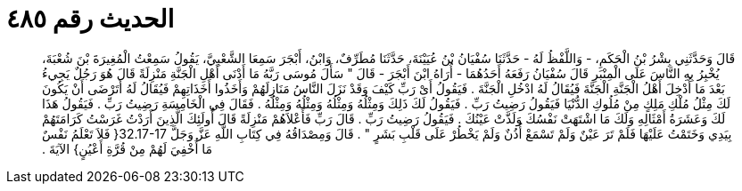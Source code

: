 
= الحديث رقم ٤٨٥

[quote.hadith]
قَالَ وَحَدَّثَنِي بِشْرُ بْنُ الْحَكَمِ، - وَاللَّفْظُ لَهُ - حَدَّثَنَا سُفْيَانُ بْنُ عُيَيْنَةَ، حَدَّثَنَا مُطَرِّفٌ، وَابْنُ، أَبْجَرَ سَمِعَا الشَّعْبِيَّ، يَقُولُ سَمِعْتُ الْمُغِيرَةَ بْنَ شُعْبَةَ، يُخْبِرُ بِهِ النَّاسَ عَلَى الْمِنْبَرِ قَالَ سُفْيَانُ رَفَعَهُ أَحَدُهُمَا - أُرَاهُ ابْنَ أَبْجَرَ - قَالَ ‏"‏ سَأَلَ مُوسَى رَبَّهُ مَا أَدْنَى أَهْلِ الْجَنَّةِ مَنْزِلَةً قَالَ هُوَ رَجُلٌ يَجِيءُ بَعْدَ مَا أُدْخِلَ أَهْلُ الْجَنَّةِ الْجَنَّةَ فَيُقَالُ لَهُ ادْخُلِ الْجَنَّةَ ‏.‏ فَيَقُولُ أَىْ رَبِّ كَيْفَ وَقَدْ نَزَلَ النَّاسُ مَنَازِلَهُمْ وَأَخَذُوا أَخَذَاتِهِمْ فَيُقَالُ لَهُ أَتَرْضَى أَنْ يَكُونَ لَكَ مِثْلُ مُلْكِ مَلِكٍ مِنْ مُلُوكِ الدُّنْيَا فَيَقُولُ رَضِيتُ رَبِّ ‏.‏ فَيَقُولُ لَكَ ذَلِكَ وَمِثْلُهُ وَمِثْلُهُ وَمِثْلُهُ وَمِثْلُهُ ‏.‏ فَقَالَ فِي الْخَامِسَةِ رَضِيتُ رَبِّ ‏.‏ فَيَقُولُ هَذَا لَكَ وَعَشَرَةُ أَمْثَالِهِ وَلَكَ مَا اشْتَهَتْ نَفْسُكَ وَلَذَّتْ عَيْنُكَ ‏.‏ فَيَقُولُ رَضِيتُ رَبِّ ‏.‏ قَالَ رَبِّ فَأَعْلاَهُمْ مَنْزِلَةً قَالَ أُولَئِكَ الَّذِينَ أَرَدْتُ غَرَسْتُ كَرَامَتَهُمْ بِيَدِي وَخَتَمْتُ عَلَيْهَا فَلَمْ تَرَ عَيْنٌ وَلَمْ تَسْمَعْ أُذُنٌ وَلَمْ يَخْطُرْ عَلَى قَلْبِ بَشَرٍ ‏"‏ ‏.‏ قَالَ وَمِصْدَاقُهُ فِي كِتَابِ اللَّهِ عَزَّ وَجَلَّ ‏32.17-17{‏ فَلاَ تَعْلَمُ نَفْسٌ مَا أُخْفِيَ لَهُمْ مِنْ قُرَّةِ أَعْيُنٍ‏}‏ الآيَةَ ‏.‏